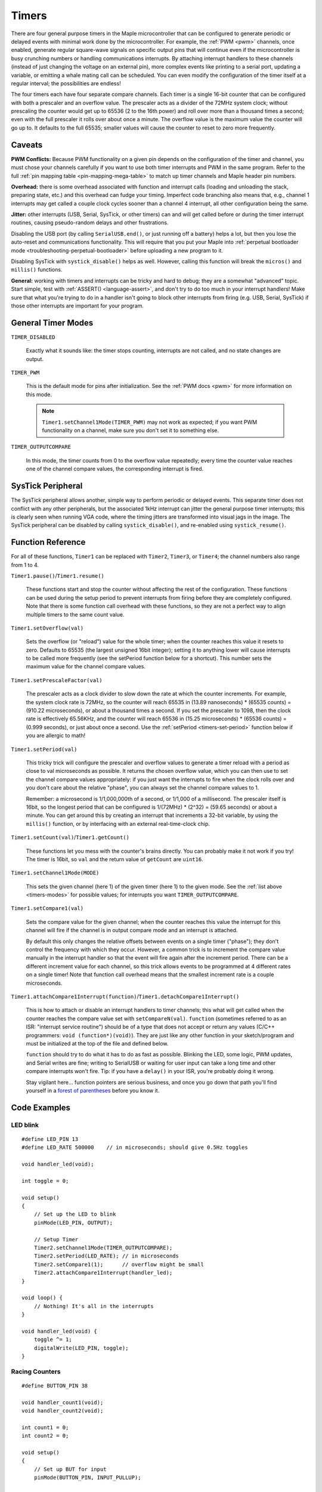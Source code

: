 .. highlight:: cpp

.. _timers:

========
 Timers
========

There are four general purpose timers in the Maple microcontroller
that can be configured to generate periodic or delayed events with
minimal work done by the microcontroller. For example, the :ref:`PWM
<pwm>` channels, once enabled, generate regular square-wave signals on
specific output pins that will continue even if the microcontroller is
busy crunching numbers or handling communications interrupts. By
attaching interrupt handlers to these channels (instead of just
changing the voltage on an external pin), more complex events like
printing to a serial port, updating a variable, or emitting a whale
mating call can be scheduled. You can even modify the configuration of
the timer itself at a regular interval; the possibilities are endless!

The four timers each have four separate compare channels. Each timer
is a single 16-bit counter that can be configured with both a
prescaler and an overflow value. The prescaler acts as a divider of
the 72MHz system clock; without prescaling the counter would get up to
65536 (2 to the 16th power) and roll over more than a thousand times a
second; even with the full prescaler it rolls over about once a
minute. The overflow value is the maximum value the counter will go up
to. It defaults to the full 65535; smaller values will cause the
counter to reset to zero more frequently.


Caveats
-------

.. _timers-pwm-conflicts:

**PWM Conflicts:** Because PWM functionality on a given pin depends on
the configuration of the timer and channel, you must chose your
channels carefully if you want to use both timer interrupts and PWM in
the same program. Refer to the full :ref:`pin mapping table
<pin-mapping-mega-table>` to match up timer channels and Maple header
pin numbers.

**Overhead:** there is some overhead associated with function and
interrupt calls (loading and unloading the stack, preparing state,
etc.) and this overhead can fudge your timing. Imperfect code
branching also means that, e.g., channel 1 interrupts may get called a
couple clock cycles sooner than a channel 4 interrupt, all other
configuration being the same.

.. compound::

   **Jitter:** other interrupts (USB, Serial, SysTick, or other
   timers) can and will get called before or during the timer
   interrupt routines, causing pseudo-random delays and other
   frustrations.

   Disabling the USB port (by calling ``SerialUSB.end()``, or just
   running off a battery) helps a lot, but then you lose the
   auto-reset and communications functionality.  This will require
   that you put your Maple into :ref:`perpetual bootloader mode
   <troubleshooting-perpetual-bootloader>` before uploading a new
   program to it.

   Disabling SysTick with ``systick_disable()`` helps as well.
   However, calling this function will break the ``micros()`` and
   ``millis()`` functions.

**General:** working with timers and interrupts can be tricky and hard
to debug; they are a somewhat "advanced" topic. Start simple, test
with :ref:`ASSERT() <language-assert>`, and don't try to do too much
in your interrupt handlers! Make sure that what you're trying to do in
a handler isn't going to block other interrupts from firing (e.g. USB,
Serial, SysTick) if those other interrupts are important for your
program.

.. _timers-modes:

General Timer Modes
-------------------

``TIMER_DISABLED``

    Exactly what it sounds like: the timer stops counting, interrupts
    are not called, and no state changes are output.

``TIMER_PWM``

    This is the default mode for pins after initialization. See the
    :ref:`PWM docs <pwm>` for more information on this mode.

    .. note::
    
       ``Timer1.setChannel1Mode(TIMER_PWM)`` may not work as expected;
       if you want PWM functionality on a channel, make sure you don't
       set it to something else.

``TIMER_OUTPUTCOMPARE``

    In this mode, the timer counts from 0 to the overflow value
    repeatedly; every time the counter value reaches one of the
    channel compare values, the corresponding interrupt is fired.

SysTick Peripheral
------------------

The SysTick peripheral allows another, simple way to perform periodic
or delayed events. This separate timer does not conflict with any
other peripherals, but the associated 1kHz interrupt can jitter the
general purpose timer interrupts; this is clearly seen when running
VGA code, where the timing jitters are transformed into visual jags in
the image.  The SysTick peripheral can be disabled by calling
``systick_disable()``, and re-enabled using ``systick_resume()``.

Function Reference
------------------

For all of these functions, ``Timer1`` can be replaced with
``Timer2``, ``Timer3``, or ``Timer4``; the channel numbers also range
from 1 to 4.

``Timer1.pause()``/\ ``Timer1.resume()``

    These functions start and stop the counter without affecting the
    rest of the configuration. These functions can be used during the
    setup period to prevent interrupts from firing before they are
    completely configured. Note that there is some function call
    overhead with these functions, so they are not a perfect way to
    align multiple timers to the same count value.

``Timer1.setOverflow(val)``

    Sets the overflow (or "reload") value for the whole timer; when
    the counter reaches this value it resets to zero. Defaults to
    65535 (the largest unsigned 16bit integer); setting it to anything
    lower will cause interrupts to be called more frequently (see the
    setPeriod function below for a shortcut). This number sets the
    maximum value for the channel compare values.

``Timer1.setPrescaleFactor(val)``

    The prescaler acts as a clock divider to slow down the rate at
    which the counter increments. For example, the system clock rate
    is 72MHz, so the counter will reach 65535 in (13.89 nanoseconds) *
    (65535 counts) = (910.22 microseconds), or about a thousand times
    a second. If you set the prescaler to 1098, then the clock rate is
    effectively 65.56KHz, and the counter will reach 65536 in (15.25
    microseconds) * (65536 counts) = (0.999 seconds), or just about
    once a second. Use the :ref:`setPeriod <timers-set-period>`
    function below if you are allergic to math!

.. _timers-set-period:

``Timer1.setPeriod(val)``

    This tricky trick will configure the prescaler and overflow values
    to generate a timer reload with a period as close to val
    microseconds as possible. It returns the chosen overflow value,
    which you can then use to set the channel compare values
    appropriately: if you just want the interrupts to fire when the
    clock rolls over and you don't care about the relative "phase",
    you can always set the channel compare values to 1.

    Remember: a microsecond is 1/1,000,000th of a second, or 1/1,000
    of a millisecond. The prescaler itself is 16bit, so the longest
    period that can be configured is 1/(72MHz) * (2^32) = (59.65
    seconds) or about a minute. You can get around this by creating an
    interrupt that increments a 32-bit variable, by using the
    ``millis()`` function, or by interfacing with an external
    real-time-clock chip.

``Timer1.setCount(val)``/\ ``Timer1.getCount()``

    These functions let you mess with the counter's brains
    directly. You can probably make it not work if you try! The timer
    is 16bit, so ``val`` and the return value of ``getCount`` are
    ``uint16``.

``Timer1.setChannel1Mode(MODE)``

    This sets the given channel (here 1) of the given timer (here 1)
    to the given mode. See the :ref:`list above <timers-modes>` for
    possible values; for interrupts you want ``TIMER_OUTPUTCOMPARE``.

``Timer1.setCompare1(val)``

    Sets the compare value for the given channel; when the counter
    reaches this value the interrupt for this channel will fire if the
    channel is in output compare mode and an interrupt is attached.

    By default this only changes the relative offsets between events
    on a single timer ("phase"); they don't control the frequency with
    which they occur. However, a common trick is to increment the
    compare value manually in the interrupt handler so that the event
    will fire again after the increment period. There can be a
    different increment value for each channel, so this trick allows
    events to be programmed at 4 different rates on a single timer!
    Note that function call overhead means that the smallest increment
    rate is a couple microseconds.

.. _timers-attachinterrupt:
.. _timers-detachinterrupt:

``Timer1.attachCompare1Interrupt(function)``/\ ``Timer1.detachCompare1Interrupt()``

    This is how to attach or disable an interrupt handlers to timer
    channels; this what will get called when the counter reaches the
    compare value set with ``setCompareN(val)``. ``function``
    (sometimes referred to as an ISR: "interrupt service routine")
    should be of a type that does not accept or return any values
    (C/C++ programmers: ``void (function*)(void)``). They are just
    like any other function in your sketch/program and must be
    initialized at the top of the file and defined below.

    ``function`` should try to do what it has to do as fast as
    possible. Blinking the LED, some logic, PWM updates, and Serial
    writes are fine; writing to SerialUSB or waiting for user input
    can take a long time and other compare interrupts won't fire. Tip:
    if you have a ``delay()`` in your ISR, you're probably doing it
    wrong.

    Stay vigilant here... function pointers are serious business, and
    once you go down that path you'll find yourself in a `forest of
    parentheses <http://mitpress.mit.edu/sicp/>`_ before you know it.

Code Examples
-------------

LED blink
^^^^^^^^^

\  ::

    #define LED_PIN 13
    #define LED_RATE 500000    // in microseconds; should give 0.5Hz toggles

    void handler_led(void);

    int toggle = 0;

    void setup()
    {
        // Set up the LED to blink 
        pinMode(LED_PIN, OUTPUT);

        // Setup Timer
        Timer2.setChannel1Mode(TIMER_OUTPUTCOMPARE);
        Timer2.setPeriod(LED_RATE); // in microseconds
        Timer2.setCompare1(1);      // overflow might be small
        Timer2.attachCompare1Interrupt(handler_led);
    }

    void loop() {
        // Nothing! It's all in the interrupts 
    }

    void handler_led(void) {
        toggle ^= 1;
        digitalWrite(LED_PIN, toggle);
    } 

Racing Counters
^^^^^^^^^^^^^^^

\  ::

    #define BUTTON_PIN 38

    void handler_count1(void);
    void handler_count2(void);

    int count1 = 0;
    int count2 = 0;

    void setup()
    {
        // Set up BUT for input
        pinMode(BUTTON_PIN, INPUT_PULLUP);

        // Setup Counting Timers
        Timer3.setChannel1Mode(TIMER_OUTPUTCOMPARE);
        Timer4.setChannel1Mode(TIMER_OUTPUTCOMPARE);
        Timer3.pause();
        Timer4.pause();
        Timer3.setCount(0);
        Timer4.setCount(0);
        Timer3.setOverflow(30000);
        Timer4.setOverflow(30000);
        Timer3.setCompare1(1000);   // somewhere in the middle
        Timer4.setCompare1(1000);   
        Timer3.attachCompare1Interrupt(handler1);
        Timer4.attachCompare1Interrupt(handler2);
        Timer3.resume();
        Timer4.resume();
    }

    void loop() {
        // Display the running counts
        SerialUSB.print("Count 1: "); 
        SerialUSB.print(count1);
        SerialUSB.print("\t\tCount 2: "); 
        SerialUSB.println(count2);

        // Run... while BUT is held, pause Count2
        for(int i = 0; i<1000; i++) {
            if(digitalRead(BUTTON_PIN)) {
                Timer4.pause();
            } else {
                Timer4.resume();
            }
            delay(1);
        }
    }

    void handler1(void) {
        count1++;
    } 
    void handler2(void) {
        count2++;
    } 
